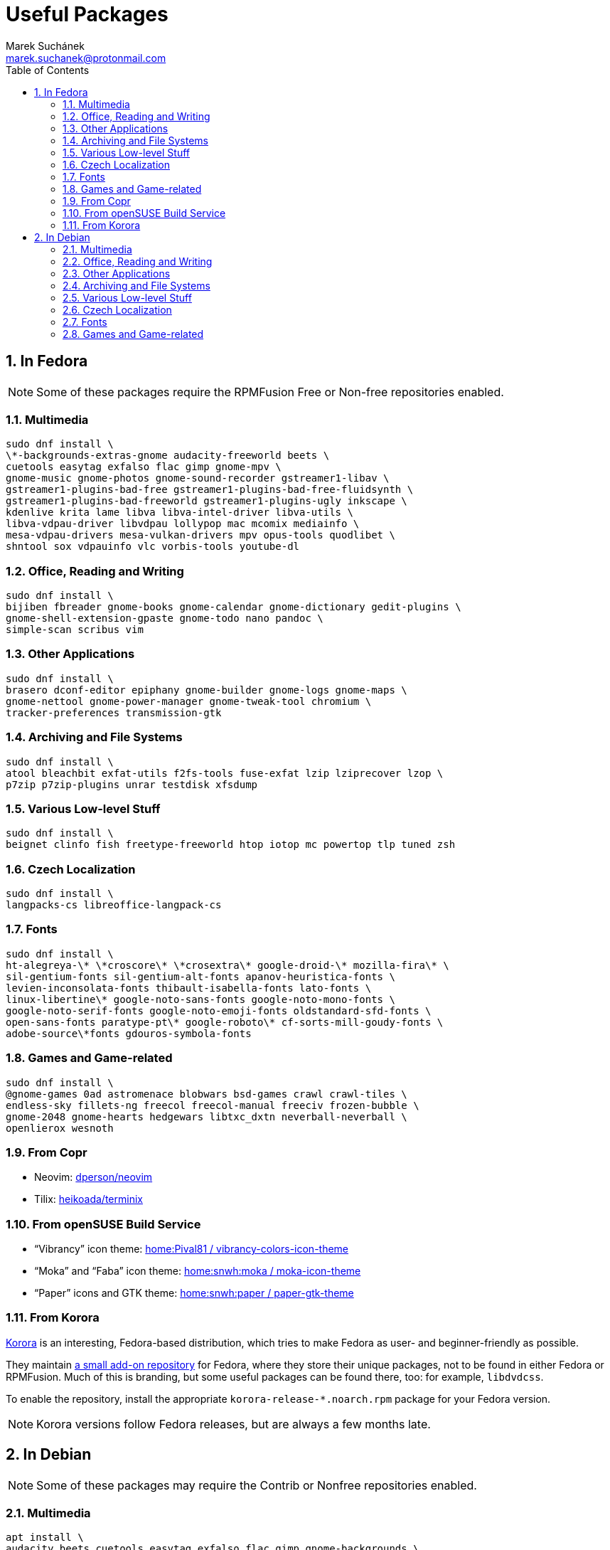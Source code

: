 = Useful Packages [[packages]]
:author: Marek Suchánek
:email: marek.suchanek@protonmail.com
//:source-highlighter: highlightjs
:source-highlighter: prettify
:sectnums:
:toc:

== In Fedora [[fedora]]

// TODO: Add links and instructions about RPMFusion.

NOTE: Some of these packages require the RPMFusion Free or Non-free repositories enabled.

=== Multimedia [[fedora-multimedia]]

[source,bash]
----
sudo dnf install \
\*-backgrounds-extras-gnome audacity-freeworld beets \
cuetools easytag exfalso flac gimp gnome-mpv \
gnome-music gnome-photos gnome-sound-recorder gstreamer1-libav \
gstreamer1-plugins-bad-free gstreamer1-plugins-bad-free-fluidsynth \
gstreamer1-plugins-bad-freeworld gstreamer1-plugins-ugly inkscape \
kdenlive krita lame libva libva-intel-driver libva-utils \
libva-vdpau-driver libvdpau lollypop mac mcomix mediainfo \
mesa-vdpau-drivers mesa-vulkan-drivers mpv opus-tools quodlibet \
shntool sox vdpauinfo vlc vorbis-tools youtube-dl 
----

=== Office, Reading and Writing [[fedora-read-write]]

[source,bash]
----
sudo dnf install \
bijiben fbreader gnome-books gnome-calendar gnome-dictionary gedit-plugins \
gnome-shell-extension-gpaste gnome-todo nano pandoc \
simple-scan scribus vim 
----

=== Other Applications [[fedora-other-apps]]

[source,bash]
----
sudo dnf install \
brasero dconf-editor epiphany gnome-builder gnome-logs gnome-maps \
gnome-nettool gnome-power-manager gnome-tweak-tool chromium \
tracker-preferences transmission-gtk 
----

=== Archiving and File Systems[[fedora-archiving-fs]]

[source,bash]
----
sudo dnf install \
atool bleachbit exfat-utils f2fs-tools fuse-exfat lzip lziprecover lzop \
p7zip p7zip-plugins unrar testdisk xfsdump 
----

=== Various Low-level Stuff [[fedora-various-ll]]

[source,bash]
----
sudo dnf install \
beignet clinfo fish freetype-freeworld htop iotop mc powertop tlp tuned zsh
----

=== Czech Localization [[fedora-czech-l10n]]

[source,bash]
----
sudo dnf install \
langpacks-cs libreoffice-langpack-cs 
----

=== Fonts [[fedora-fonts]]

[source,bash]
----
sudo dnf install \
ht-alegreya-\* \*croscore\* \*crosextra\* google-droid-\* mozilla-fira\* \
sil-gentium-fonts sil-gentium-alt-fonts apanov-heuristica-fonts \
levien-inconsolata-fonts thibault-isabella-fonts lato-fonts \
linux-libertine\* google-noto-sans-fonts google-noto-mono-fonts \
google-noto-serif-fonts google-noto-emoji-fonts oldstandard-sfd-fonts \
open-sans-fonts paratype-pt\* google-roboto\* cf-sorts-mill-goudy-fonts \
adobe-source\*fonts gdouros-symbola-fonts
----

=== Games and Game-related [[fedora-games]]

[source,bash]
----
sudo dnf install \
@gnome-games 0ad astromenace blobwars bsd-games crawl crawl-tiles \
endless-sky fillets-ng freecol freecol-manual freeciv frozen-bubble \
gnome-2048 gnome-hearts hedgewars libtxc_dxtn neverball-neverball \
openlierox wesnoth
----

=== From Copr [[copr]]

- Neovim: https://copr.fedorainfracloud.org/coprs/dperson/neovim/[dperson/neovim]
- Tilix: https://copr.fedorainfracloud.org/coprs/heikoada/terminix/[heikoada/terminix]

=== From openSUSE Build Service [[obs]]

- "`Vibrancy`" icon theme: https://software.opensuse.org/download.html?project=home%3APival81&package=vibrancy-colors-icon-theme[home:Pival81 / vibrancy-colors-icon-theme]
- "`Moka`" and "`Faba`" icon theme: https://software.opensuse.org/download.html?project=home%3Asnwh%3Amoka&package=moka-icon-theme[home:snwh:moka / moka-icon-theme]
- "`Paper`" icons and GTK theme: https://software.opensuse.org/download.html?project=home%3Asnwh%3Apaper&package=paper-gtk-theme[home:snwh:paper / paper-gtk-theme]

=== From Korora [[korora]]

https://kororaproject.org/[Korora] is an interesting, Fedora-based distribution, which tries to make Fedora as user- and beginner-friendly as possible.

They maintain https://dl.kororaproject.org/pub/korora/releases/[a small add-on repository] for Fedora, where they store their unique packages, not to be found in either Fedora or RPMFusion. Much of this is branding, but some useful packages can be found there, too: for example, `libdvdcss`.

To enable the repository, install the appropriate `korora-release-*.noarch.rpm` package for your Fedora version.

NOTE: Korora versions follow Fedora releases, but are always a few months late.


== In Debian [[debian]]

// TODO: Add a sample sources.list configuration containing everything.

NOTE: Some of these packages may require the Contrib or Nonfree repositories enabled.

=== Multimedia [[debian-multimedia]]

[source,bash]
----
apt install \
audacity beets cuetools easytag exfalso flac gimp gnome-backgrounds \
gnome-mpv gnome-music gnome-photos gnome-sound-recorder \
gstreamer1.0-libav gstreamer1.0-packagekit gstreamer1.0-plugins-bad \
gstreamer1.0-plugins-ugly inkscape kde-wallpapers kdeartwork-wallpapers \
kdenlive krita lame libva-drm1 libva-egl1 libva-intel-vaapi-driver \
libva1 libvdpau-va-gl1 libvdpau1 libvulkan1 mcomix mediainfo \
mesa-vdpau-drivers mesa-vulkan-drivers mpv opus-tools quodlibet \
shntool sox vdpauinfo vlc vorbis-tools vulkan-utils youtube-dl \
----

=== Office, Reading and Writing [[debian-read-write]]

[source,bash]
----
apt install \
bijiben fbreader gedit-plugins gnome-calendar gnome-dictionary \
gnome-todo gnome-shell-extensions-gpaste libreoffice-style-sifr \
nano neovim pandoc scribus simple-scan vim-nox
----

=== Other Applications [[debian-other-apps]]

[source,bash]
----
apt install \
brasero chromium dconf-editor epiphany-browser gnome-builder \
gnome-logs gnome-maps gnome-nettool gnome-packagekit \
gnome-power-manager gnome-tweak-tool tracker-gui transmission-gtk
----

=== Archiving and File Systems [[debian-archiving-fs]]

[source,bash]
----
apt install \
atool bleachbit exfat-fuse exfat-utils f2fs-tools lzip lziprecover lzop \
p7zip-full testdisk unrar xfsdump zfs-dkms zfs-initramfs zfsutils-linux 
----

=== Various Low-level Stuff [[debian-various-ll]]

[source,bash]
----
apt install \
amd64-microcode beignet-opencl-icd clinfo firmware-amd-graphics \
firmware-atheros firmware-brcm80211 firmware-ipw2x00 \
firmware-iwlwifi firmware-linux firmware-linux-free \
firmware-linux-nonfree firmware-misc-nonfree firmware-realtek \
fish htop intel-microcode iotop iucode-tool mc powertop \
sudo tlp zsh
----

=== Czech Localization [[debian-czech-l10n]]

[source,bash]
----
apt install \
chromium-l10n firefox-esr-l10n-cs hyphen-cs libreoffice-help-cs \
libreoffice-l10n-cs 
----

=== Fonts [[debian-fonts]]

[source,bash]
----
apt install \
fonts-cabin fonts-cabinsketch fonts-cantarell \
fonts-croscore fonts-crosextra-caladea fonts-crosextra-carlito \
fonts-fanwood fonts-inconsolata fonts-isabella \
fonts-larabie-deco fonts-larabie-uncommon fonts-lato \
fonts-liberation2 fonts-linuxlibertine fonts-noto-hinted \
fonts-oldstandard fonts-opendyslexic fonts-quattrocento \
fonts-roboto-hinted fonts-sil-gentiumplus fonts-symbola \
ttf-anonymous-pro ttf-essays1743
----

=== Games and Game-related [[debian-games]]

[source,bash]
----
apt install \
0ad astromenace blobwars bsdgames crawl crawl-tiles endless-sky fillets-ng \
freecol freeciv frozen-bubble gnome-2048 gnome-games hedgewars \
libtxc-dxtn-s2tc libtxc-dxtn-s2tc-bin lierolibre neverball \
sauerbraten wesnoth
----

